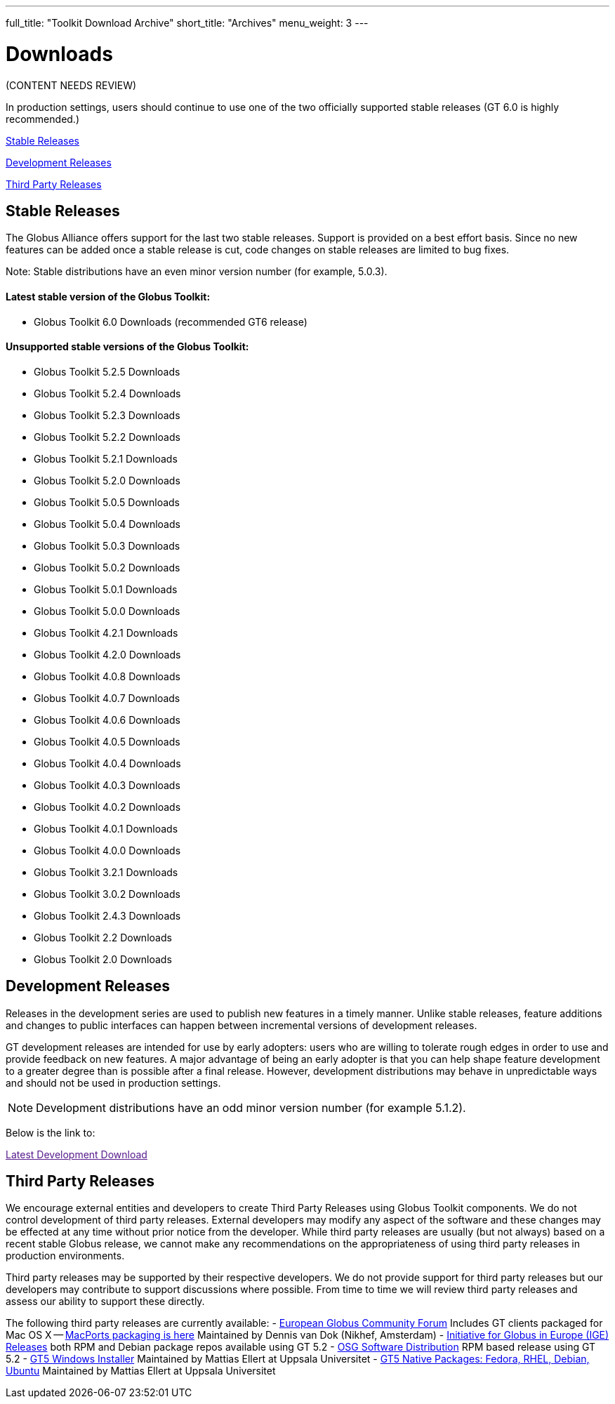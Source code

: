 ---
full_title: "Toolkit Download Archive"
short_title: "Archives"
menu_weight: 3
---

= Downloads
:imagesdir: .

[red]#(CONTENT NEEDS REVIEW)#

In production settings, users should continue to use one of the two officially supported stable releases (GT 6.0 is highly recommended.)

link:#stable[Stable Releases]

link:#dev[Development Releases]

link:#third-party[Third Party Releases]

[[stable]]
== Stable Releases
The Globus Alliance offers support for the last two stable releases. Support is provided on a best effort basis. Since no new features can be added once a stable release is cut, code changes on stable releases are limited to bug fixes.

Note: Stable distributions have an even minor version number (for example, 5.0.3).

==== Latest stable version of the Globus Toolkit:

- Globus Toolkit 6.0 Downloads (recommended GT6 release)

==== *Unsupported* stable versions of the Globus Toolkit:

- Globus Toolkit 5.2.5 Downloads
- Globus Toolkit 5.2.4 Downloads
- Globus Toolkit 5.2.3 Downloads
- Globus Toolkit 5.2.2 Downloads
- Globus Toolkit 5.2.1 Downloads
- Globus Toolkit 5.2.0 Downloads
- Globus Toolkit 5.0.5 Downloads
- Globus Toolkit 5.0.4 Downloads
- Globus Toolkit 5.0.3 Downloads
- Globus Toolkit 5.0.2 Downloads
- Globus Toolkit 5.0.1 Downloads
- Globus Toolkit 5.0.0 Downloads
- Globus Toolkit 4.2.1 Downloads
- Globus Toolkit 4.2.0 Downloads
- Globus Toolkit 4.0.8 Downloads
- Globus Toolkit 4.0.7 Downloads
- Globus Toolkit 4.0.6 Downloads
- Globus Toolkit 4.0.5 Downloads
- Globus Toolkit 4.0.4 Downloads
- Globus Toolkit 4.0.3 Downloads
- Globus Toolkit 4.0.2 Downloads
- Globus Toolkit 4.0.1 Downloads
- Globus Toolkit 4.0.0 Downloads
- Globus Toolkit 3.2.1 Downloads
- Globus Toolkit 3.0.2 Downloads
- Globus Toolkit 2.4.3 Downloads
- Globus Toolkit 2.2 Downloads
- Globus Toolkit 2.0 Downloads

[[dev]]
== Development Releases
Releases in the development series are used to publish new features in a timely manner. Unlike stable releases, feature additions and changes to public interfaces can happen between incremental versions of development releases.

GT development releases are intended for use by early adopters: users who are willing to tolerate rough edges in order to use and provide feedback on new features. A major advantage of being an early adopter is that you can help shape feature development to a greater degree than is possible after a final release. However, development distributions may behave in unpredictable ways and should not be used in production settings.

NOTE: Development distributions have an odd minor version number (for example 5.1.2).

Below is the link to:

link:[Latest Development Download]
 
[[third-party]]
== Third Party Releases
We encourage external entities and developers to create Third Party Releases using Globus Toolkit components. We do not control development of third party releases. External developers may modify any aspect of the software and these changes may be effected at any time without prior notice from the developer. While third party releases are usually (but not always) based on a recent stable Globus release, we cannot make any recommendations on the appropriateness of using third party releases in production environments.

Third party releases may be supported by their respective developers. We do not provide support for third party releases but our developers may contribute to support discussions where possible. From time to time we will review third party releases and assess our ability to support these directly.

The following third party releases are currently available:
- link:http://www.egcf.eu/software/[European Globus Community Forum] Includes GT clients packaged for Mac OS X
-- link:https://github.com/dvandok/globus-macports[MacPorts packaging is here] Maintained by Dennis van Dok (Nikhef, Amsterdam)
- link:http://www.ige-project.eu/downloads/software/releases[Initiative for Globus in Europe (IGE) Releases] both RPM and Debian package repos available using GT 5.2
- link:https://twiki.grid.iu.edu/bin/view/Documentation/Release3[OSG Software Distribution] RPM based release using GT 5.2
- link:http://www.grid.tsl.uu.se/repos/[GT5 Windows Installer] Maintained by Mattias Ellert at Uppsala Universitet
- link:http://www.grid.tsl.uu.se/repos/[GT5 Native Packages: Fedora, RHEL, Debian, Ubuntu] Maintained by Mattias Ellert at Uppsala Universitet